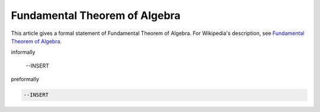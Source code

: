 Fundamental Theorem of Algebra
------------------------------


This article gives a formal statement of Fundamental Theorem of Algebra.  For Wikipedia's
description, see
`Fundamental Theorem of Algebra <https://en.wikipedia.org/wiki/Fundamental_theorem_of_algebra>`_.

informally

  --INSERT

preformally

.. code-block:: text

  --INSERT

